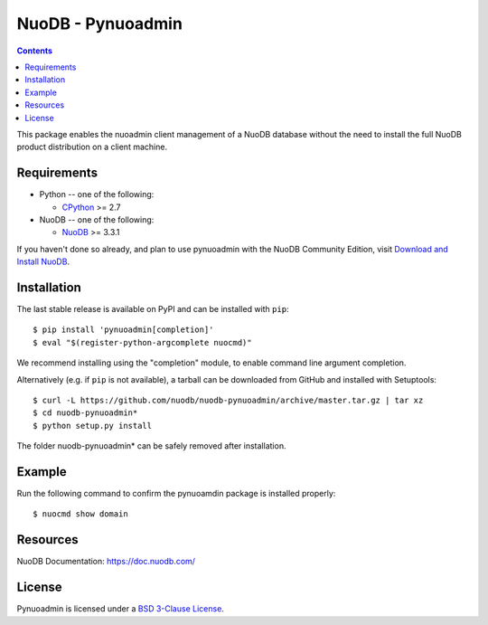 ==================
NuoDB - Pynuoadmin
==================

.. contents::

This package enables the nuoadmin client management of a NuoDB database
without the need to install the full NuoDB product distribution on a
client machine.

Requirements
------------

* Python -- one of the following:

  - CPython_ >= 2.7

* NuoDB -- one of the following:

  - NuoDB_ >= 3.3.1


If you haven't done so already, and plan to use pynuoadmin with the NuoDB
Community Edition, visit `Download and Install NuoDB`_.

Installation
------------

The last stable release is available on PyPI and can be installed with
``pip``::

    $ pip install 'pynuoadmin[completion]'
    $ eval "$(register-python-argcomplete nuocmd)"

We recommend installing using the "completion" module, to enable command
line argument completion.

Alternatively (e.g. if ``pip`` is not available), a tarball can be downloaded
from GitHub and installed with Setuptools::

    $ curl -L https://github.com/nuodb/nuodb-pynuoadmin/archive/master.tar.gz | tar xz
    $ cd nuodb-pynuoadmin*
    $ python setup.py install

The folder nuodb-pynuoadmin* can be safely removed after installation.

Example
-------

Run the following command to confirm the pynuoamdin package is installed
properly::

    $ nuocmd show domain


Resources
---------

NuoDB Documentation: https://doc.nuodb.com/

License
-------

Pynuoadmin is licensed under a `BSD 3-Clause License`_.

.. _BSD 3-Clause License: https://github.com/nuodb/nuodb-python/blob/master/LICENSE
.. _Download and Install NuoDB: https://nuodb.com/get-community-edition
.. _NuoDB: https://www.nuodb.com/
.. _CPython: https://www.python.org/
